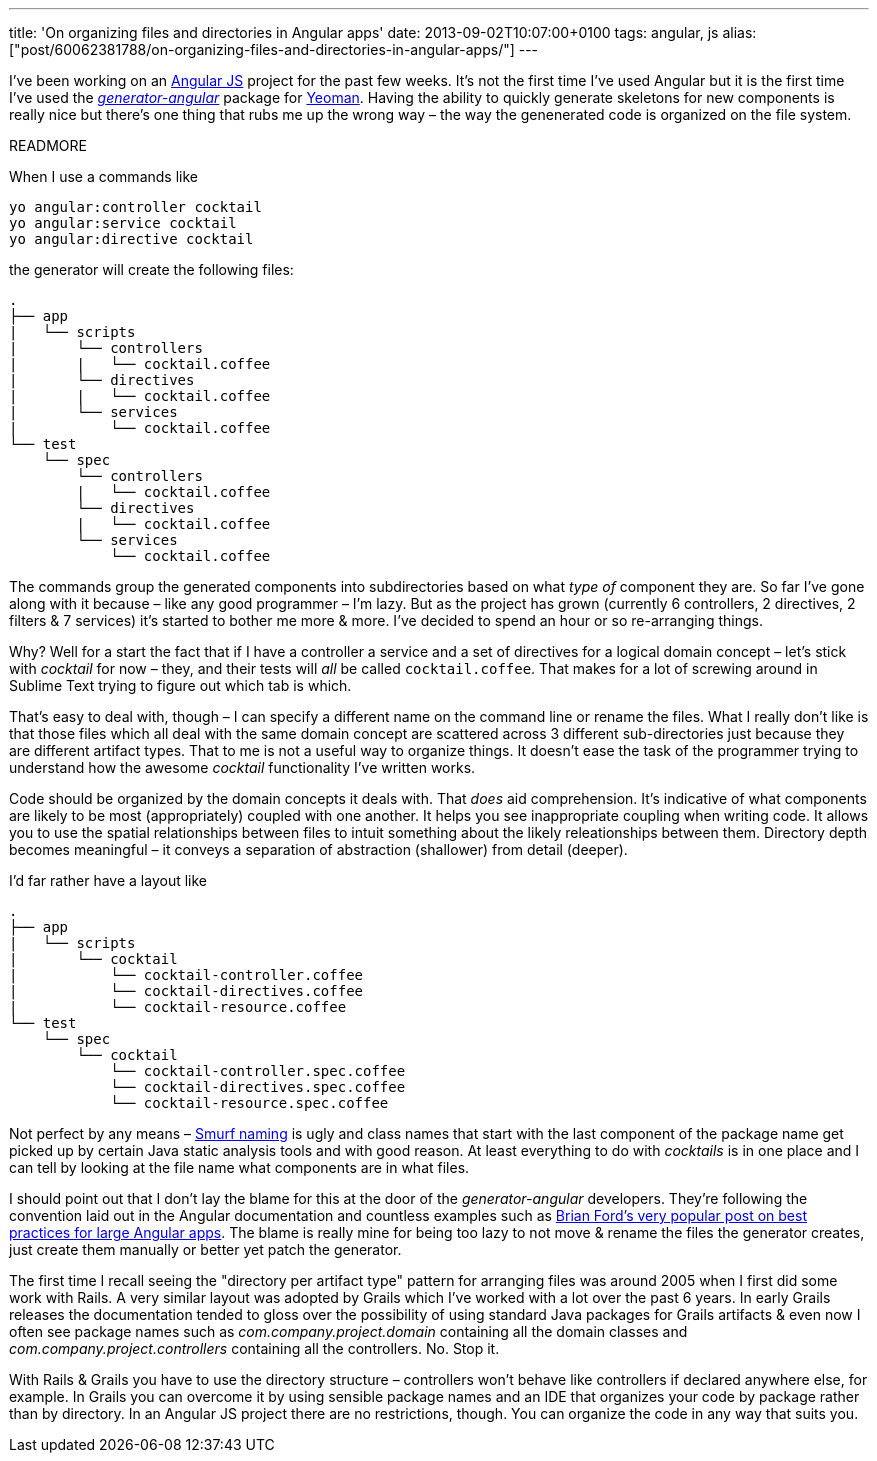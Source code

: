 ---
title: 'On organizing files and directories in Angular apps'
date: 2013-09-02T10:07:00+0100
tags: angular, js
alias: ["post/60062381788/on-organizing-files-and-directories-in-angular-apps/"]
---

I've been working on an http://angularjs.org/[Angular JS] project for the past few weeks. It's not the first time I've used Angular but it is the first time I've used the https://github.com/yeoman/generator-angular[_generator-angular_] package for http://yeoman.io/[Yeoman]. Having the ability to quickly generate skeletons for new components is really nice but there's one thing that rubs me up the wrong way – the way the genenerated code is organized on the file system.

READMORE

When I use a commands like

[source,bash]
------------------------------
yo angular:controller cocktail
yo angular:service cocktail
yo angular:directive cocktail
------------------------------

the generator will create the following files:

-------------------------------
.
├── app
|   └── scripts
|       └── controllers
|       |   └── cocktail.coffee
|       └── directives
|       |   └── cocktail.coffee
|       └── services
|           └── cocktail.coffee
└── test
    └── spec
        └── controllers
        |   └── cocktail.coffee
        └── directives
        |   └── cocktail.coffee
        └── services
            └── cocktail.coffee
-------------------------------

The commands group the generated components into subdirectories based on what _type of_ component they are. So far I've gone along with it because – like any good programmer – I'm lazy. But as the project has grown (currently 6 controllers, 2 directives, 2 filters & 7 services) it's started to bother me more & more. I've decided to spend an hour or so re-arranging things.

Why? Well for a start the fact that if I have a controller a service and a set of directives for a logical domain concept – let's stick with _cocktail_ for now – they, and their tests will _all_ be called `cocktail.coffee`. That makes for a lot of screwing around in Sublime Text trying to figure out which tab is which.

That's easy to deal with, though – I can specify a different name on the command line or rename the files. What I really don't like is that those files which all deal with the same domain concept are scattered across 3 different sub-directories just because they are different artifact types. That to me is not a useful way to organize things. It doesn't ease the task of the programmer trying to understand how the awesome _cocktail_ functionality I've written works.

Code should be organized by the domain concepts it deals with. That _does_ aid comprehension. It's indicative of what components are likely to be most (appropriately) coupled with one another. It helps you see inappropriate coupling when writing code. It allows you to use the spatial relationships between files to intuit something about the likely releationships between them. Directory depth becomes meaningful – it conveys a separation of abstraction (shallower) from detail (deeper).

I'd far rather have a layout like

-----------------------------------------------
.
├── app
|   └── scripts
|       └── cocktail
|           └── cocktail-controller.coffee
|           └── cocktail-directives.coffee
|           └── cocktail-resource.coffee
└── test
    └── spec
        └── cocktail
            └── cocktail-controller.spec.coffee
            └── cocktail-directives.spec.coffee
            └── cocktail-resource.spec.coffee
-----------------------------------------------

Not perfect by any means – http://www.codinghorror.com/blog/2012/07/new-programming-jargon.html[Smurf naming] is ugly and class names that start with the last component of the package name get picked up by certain Java static analysis tools and with good reason. At least everything to do with _cocktails_ is in one place and I can tell by looking at the file name what components are in what files.

I should point out that I don't lay the blame for this at the door of the _generator-angular_ developers. They're following the convention laid out in the Angular documentation and countless examples such as http://briantford.com/blog/huuuuuge-angular-apps.html[Brian Ford's very popular post on best practices for large Angular apps]. The blame is really mine for being too lazy to not move & rename the files the generator creates, just create them manually or better yet patch the generator.

The first time I recall seeing the "directory per artifact type" pattern for arranging files was around 2005 when I first did some work with Rails. A very similar layout was adopted by Grails which I've worked with a lot over the past 6 years. In early Grails releases the documentation tended to gloss over the possibility of using standard Java packages for Grails artifacts & even now I often see package names such as _com.company.project.domain_ containing all the domain classes and _com.company.project.controllers_ containing all the controllers. No. Stop it.

With Rails & Grails you have to use the directory structure – controllers won't behave like controllers if declared anywhere else, for example. In Grails you can overcome it by using sensible package names and an IDE that organizes your code by package rather than by directory. In an Angular JS project there are no restrictions, though. You can organize the code in any way that suits you.

